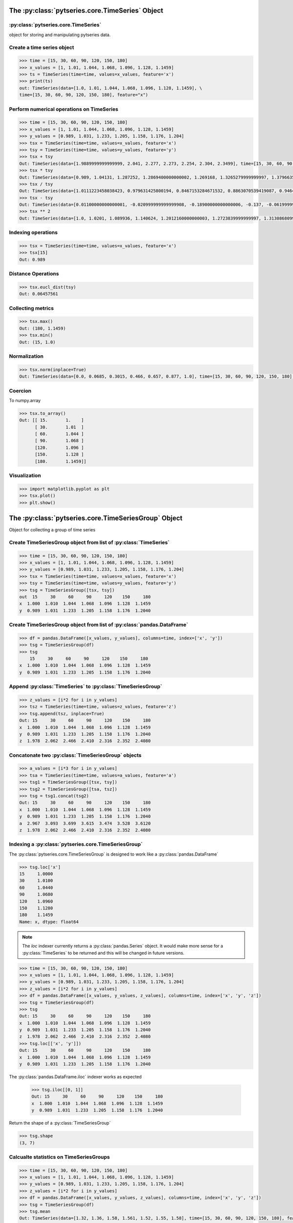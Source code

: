 The :py:class:`pytseries.core.TimeSeries` Object
================================================

:py:class:`pytseries.core.TimeSeries`
-------------------------------------

object for storing and manipulating pytseries data.

Create a time series object
---------------------------

.. code-block:: python

   >>> time = [15, 30, 60, 90, 120, 150, 180]
   >>> x_values = [1, 1.01, 1.044, 1.068, 1.096, 1.128, 1.1459]
   >>> ts = TimeSeries(time=time, values=x_values, feature='x')
   >>> print(ts)
   out: TimeSeries(data=[1.0, 1.01, 1.044, 1.068, 1.096, 1.128, 1.1459], \
   time=[15, 30, 60, 90, 120, 150, 180], feature="x")


Perform numerical operations on TimeSeries
------------------------------------------

.. code-block:: python
   
   >>> time = [15, 30, 60, 90, 120, 150, 180]
   >>> x_values = [1, 1.01, 1.044, 1.068, 1.096, 1.128, 1.1459]
   >>> y_values = [0.989, 1.031, 1.233, 1.205, 1.158, 1.176, 1.204]
   >>> tsx = TimeSeries(time=time, values=x_values, feature='x')
   >>> tsy = TimeSeries(time=time, values=y_values, feature='y')
   >>> tsx + tsy
   Out: TimeSeries(data=[1.9889999999999999, 2.041, 2.277, 2.273, 2.254, 2.304, 2.3499], time=[15, 30, 60, 90, 120, 150, 180], feature=None)
   >>> tsx * tsy
   Out: TimeSeries(data=[0.989, 1.04131, 1.287252, 1.2869400000000002, 1.269168, 1.3265279999999997, 1.3796635999999998], time=[15, 30, 60, 90, 120, 150, 180], feature=None)
   >>> tsx / tsy
   Out: TimeSeries(data=[1.0111223458038423, 0.979631425800194, 0.8467153284671532, 0.8863070539419087, 0.9464594127806565, 0.9591836734693877, 0.9517441860465116], time=[15, 30, 60, 90, 120, 150, 180], feature=None)
   >>> tsx - tsy
   Out: TimeSeries(data=[0.01100000000000001, -0.020999999999999908, -0.18900000000000006, -0.137, -0.06199999999999983, -0.04800000000000004, -0.05810000000000004], time=[15, 30, 60, 90, 120, 150, 180], feature=None)
   >>> tsx ** 2
   Out: TimeSeries(data=[1.0, 1.0201, 1.089936, 1.140624, 1.2012160000000003, 1.2723839999999997, 1.3130868099999997], time=[15, 30, 60, 90, 120, 150, 180], feature=None)


Indexing operations
-------------------

.. code-block:: python

   >>> tsx = TimeSeries(time=time, values=x_values, feature='x')
   >>> tsx[15]
   Out: 0.989

Distance Operations
-------------------

.. code-block:: python

   >>> tsx.eucl_dist(tsy)
   Out: 0.06457561

Collecting metrics
------------------

.. code-block:: python

   >>> tsx.max()
   Out: (180, 1.1459)
   >>> tsx.min()
   Out: (15, 1.0)

Normalization
-------------

.. code-block:: python

   >>> tsx.norm(inplace=True)
   Out: TimeSeries(data=[0.0, 0.0685, 0.3015, 0.466, 0.657, 0.877, 1.0], time=[15, 30, 60, 90, 120, 150, 180], feature="x")


Coercion
--------

To numpy.array

.. code-block:: python

   >>> tsx.to_array()
   Out: [[ 15.       1.    ]
         [ 30.       1.01  ]
         [ 60.       1.044 ]
         [ 90.       1.068 ]
         [120.       1.096 ]
         [150.       1.128 ]
         [180.       1.1459]]

Visualization
-------------

.. code-block:: python

   >>> import matplotlib.pyplot as plt
   >>> tsx.plot()
   >>> plt.show()



.. image:: ./images/quick_start_plot1.png


The :py:class:`pytseries.core.TimeSeriesGroup` Object
=====================================================

Object for collecting a group of time series

Create TimeSeriesGroup object from list of :py:class:`TimeSeries`
-----------------------------------------------------------------
.. code-block:: python

   >>> time = [15, 30, 60, 90, 120, 150, 180]
   >>> x_values = [1, 1.01, 1.044, 1.068, 1.096, 1.128, 1.1459]
   >>> y_values = [0.989, 1.031, 1.233, 1.205, 1.158, 1.176, 1.204]
   >>> tsx = TimeSeries(time=time, values=x_values, feature='x')
   >>> tsy = TimeSeries(time=time, values=y_values, feature='y')
   >>> tsg = TimeSeriesGroup([tsx, tsy])
   out  15     30     60     90     120    150     180
   x  1.000  1.010  1.044  1.068  1.096  1.128  1.1459
   y  0.989  1.031  1.233  1.205  1.158  1.176  1.2040

Create TimeSeriesGroup object from list of :py:class:`pandas.DataFrame`
-----------------------------------------------------------------------

.. code-block:: python

   >>> df = pandas.DataFrame([x_values, y_values], columns=time, index=['x', 'y'])
   >>> tsg = TimeSeriesGroup(df)
   >>> tsg
       15     30     60     90     120    150     180
   x  1.000  1.010  1.044  1.068  1.096  1.128  1.1459
   y  0.989  1.031  1.233  1.205  1.158  1.176  1.2040

Append :py:class:`TimeSeries` to :py:class:`TimeSeriesGroup`
------------------------------------------------------------

.. code-block:: python

   >>> z_values = [i*2 for i in y_values]
   >>> tsz = TimeSeries(time=time, values=z_values, feature='z')
   >>> tsg.append(tsz, inplace=True)
   Out: 15     30     60     90     120    150     180
   x  1.000  1.010  1.044  1.068  1.096  1.128  1.1459
   y  0.989  1.031  1.233  1.205  1.158  1.176  1.2040
   z  1.978  2.062  2.466  2.410  2.316  2.352  2.4080

Concatonate two :py:class:`TimeSeriesGroup` objects
---------------------------------------------------

.. code-block:: python
   
   >>> a_values = [i*3 for i in y_values]
   >>> tsa = TimeSeries(time=time, values=a_values, feature='a')
   >>> tsg1 = TimeSeriesGroup([tsx, tsy])
   >>> tsg2 = TimeSeriesGroup([tsa, tsz])
   >>> tsg = tsg1.concat(tsg2)
   Out: 15     30     60     90     120    150     180
   x  1.000  1.010  1.044  1.068  1.096  1.128  1.1459
   y  0.989  1.031  1.233  1.205  1.158  1.176  1.2040
   a  2.967  3.093  3.699  3.615  3.474  3.528  3.6120
   z  1.978  2.062  2.466  2.410  2.316  2.352  2.4080

Indexing a :py:class:`pytseries.core.TimeSeriesGroup`
-----------------------------------------------------

The :py:class:`pytseries.core.TimeSeriesGroup` is designed to work like a :py:class:`pandas.DataFrame`

.. code-block:: python

   >>> tsg.loc['x']
   15     1.0000
   30     1.0100
   60     1.0440
   90     1.0680
   120    1.0960
   150    1.1280
   180    1.1459
   Name: x, dtype: float64

.. note:: The `loc` indexer currently returns a :py:class:`pandas.Series` object. It would make more sense for a :py:class:`TimeSeries` to be returned and this will be changed in future versions.

.. code-block:: python

   >>> time = [15, 30, 60, 90, 120, 150, 180]
   >>> x_values = [1, 1.01, 1.044, 1.068, 1.096, 1.128, 1.1459]
   >>> y_values = [0.989, 1.031, 1.233, 1.205, 1.158, 1.176, 1.204]
   >>> z_values = [i*2 for i in y_values]
   >>> df = pandas.DataFrame([x_values, y_values, z_values], columns=time, index=['x', 'y', 'z'])
   >>> tsg = TimeSeriesGroup(df)
   >>> tsg
   Out: 15     30     60     90     120    150     180
   x  1.000  1.010  1.044  1.068  1.096  1.128  1.1459
   y  0.989  1.031  1.233  1.205  1.158  1.176  1.2040
   z  1.978  2.062  2.466  2.410  2.316  2.352  2.4080
   >>> tsg.loc[['x', 'y']])
   Out: 15     30     60     90     120    150     180
   x  1.000  1.010  1.044  1.068  1.096  1.128  1.1459
   y  0.989  1.031  1.233  1.205  1.158  1.176  1.2040

The :py:class:`pandas.DataFrame.iloc` indexer works as expected

   >>> tsg.iloc[[0, 1]]
   Out: 15     30     60     90     120    150     180
   x  1.000  1.010  1.044  1.068  1.096  1.128  1.1459
   y  0.989  1.031  1.233  1.205  1.158  1.176  1.2040

Return the shape of a :py:class:`TimeSeriesGroup`

.. code-block:: python

   >>> tsg.shape
   (3, 7)

Calcualte statistics on TimeSeriesGroups
----------------------------------------

.. code-block:: python

   >>> time = [15, 30, 60, 90, 120, 150, 180]
   >>> x_values = [1, 1.01, 1.044, 1.068, 1.096, 1.128, 1.1459]
   >>> y_values = [0.989, 1.031, 1.233, 1.205, 1.158, 1.176, 1.204]
   >>> z_values = [i*2 for i in y_values]
   >>> df = pandas.DataFrame([x_values, y_values, z_values], columns=time, index=['x', 'y', 'z'])
   >>> tsg = TimeSeriesGroup(df)
   >>> tsg.mean
   Out: TimeSeries(data=[1.32, 1.36, 1.58, 1.561, 1.52, 1.55, 1.58], time=[15, 30, 60, 90, 120, 150, 180], feature="mean")
   >>> tsg.median
   Out: TimeSeries(data=[1.48, 1.5465, 1.84, 1.8075, 1.736, 1.763, 1.806], time=[15, 30, 60, 90, 120, 150, 180], feature="median")
   >>> tsg.sd
   Out: TimeSeries(data=[0.8175, 0.859, 1.067, 1.031, 0.974, 0.986, 1.011], time=[15, 30, 60, 90, 120, 150, 180], feature="std")
   >>> tsg.var
   Out: TimeSeries(data=[0.6684, 0.738, 1.139, 1.063, 0.949, 0.972, 1.023], time=[15, 30, 60, 90, 120, 150, 180], feature="var")
   >>> tsg.coeff_var
   Out: TimeSeries(data=[0.471, 0.47, 0.505, 0.497, 0.484, 0.481, 0.483], time=[15, 30, 60, 90, 120, 150, 180], feature="std")

It is also possible to calculate statistics by passing a callable to :py:meth:`TimeSeriesGroup.do_statistic`

.. code-block:: python

   >>> import numpy
   >>> tsg.do_statistic(numpy.median)
   Out: TimeSeries(data=[1.48, 1.5465, 1.84, 1.8075, 1.73, 1.76, 1.806], time=[15, 30, 60, 90, 120, 150, 180], feature="function")

Calculate the dynamic time warping distance matrix for current :py:class:`TimeSeriesGroup`
------------------------------------------------------------------------------------------

.. code-block:: python

   >>> tsg.dtw_cost_matrix
   Out:    x       y        a       z
   x      NaN  0.3963  16.4961  8.5001
   y   0.3963     NaN   15.992   7.996
   a  16.4961  15.992      NaN   7.996
   z   8.5001   7.996    7.996     NaN

.. Warning:: Takes a long time for large TimeSeriesGroups

Calculate the euclidean distance matrix for current :py:class:`TimeSeriesGroup`
-------------------------------------------------------------------------------

.. code-block:: python

   >>> tsg.eucl_dist_matrix()
   Out:      a          x          y          z
   a        NaN  39.240745  36.747808   9.186952
   x  39.240745        NaN   0.064576  10.465708
   y  36.747808   0.064576        NaN   9.186952
   z   9.186952  10.465708   9.186952        NaN


Compute the centroid time series using DTW distance.
----------------------------------------------------
The centroid is the time series in a TimeSeriesGroup that has minimum distance to all other time series in the group. 

.. code-block:: python

   >>> tsg.centroid_by_dtw()
   Out: TimeSeries(data=[0.989, 1.031, 1.233, 1.205, 1.158, 1.176, 1.204], time=[15, 30, 60, 90, 120, 150, 180], feature="y")

Compute centroid time series using euclidean distance
-----------------------------------------------------

.. code-block:: python
   
   >>> tsg.centroid_by_eucl()
   Out: TimeSeries(data=[1.978, 2.062, 2.466, 2.41, 2.316, 2.352, 2.408], time=[15, 30, 60, 90, 120, 150, 180], feature="z")

Coerce :py:class:`TimeSeriesGroup` to :py:class:`numpy.array`
-------------------------------------------------------------

.. code-block:: python

   >>> tsg.to_array()
   [[[ 15.       1.    ]
     [ 30.       1.01  ]
     [ 60.       1.044 ]
     [ 90.       1.068 ]
     [120.       1.096 ]
     [150.       1.128 ]
     [180.       1.1459]]

    [[ 15.       0.989 ]
     [ 30.       1.031 ]
     [ 60.       1.233 ]
     [ 90.       1.205 ]
     [120.       1.158 ]
     [150.       1.176 ]
     [180.       1.204 ]]

    [[ 15.       2.967 ]
     [ 30.       3.093 ]
     [ 60.       3.699 ]
     [ 90.       3.615 ]
     [120.       3.474 ]
     [150.       3.528 ]
     [180.       3.612 ]]

    [[ 15.       1.978 ]
     [ 30.       2.062 ]
     [ 60.       2.466 ]
     [ 90.       2.41  ]
     [120.       2.316 ]
     [150.       2.352 ]
     [180.          2.408 ]]]


Coerce :py:class:`TimeSeriesGroup` into a list of :py:class:`TimeSeries` objects
--------------------------------------------------------------------------------

.. code-block:: python
   
   >>> tsg.to_ts()
   Out: [TimeSeries(data=[1.0, 1.01, 1.044, 1.068, 1.096, 1.128, 1.1459], time=[15, 30, 60, 90, 120, 150, 180], feature="x"),
         TimeSeries(data=[0.989, 1.031, 1.233, 1.205, 1.158, 1.176, 1.204], time=[15, 30, 60, 90, 120, 150, 180], feature="y"),
         TimeSeries(data=[2.967, 3.093, 3.6990000000000003, 3.615, 3.4739999999999998, 3.5279999999999996, 3.612], time=[15, 30, 60, 90, 120, 150, 180], feature="a"),
         TimeSeries(data=[1.978, 2.062, 2.466, 2.41, 2.316, 2.352, 2.408], time=[15, 30, 60, 90, 120, 150, 180], feature="z")]

Coerce :py:class:`TimeSeriesGroup` into :py:class:`pandas.DataFrame`
--------------------------------------------------------------------

.. code-block:: python

   >>> tsg.as_df()
   Out: 15     30     60     90     120    150     180
   x  1.000  1.010  1.044  1.068  1.096  1.128  1.1459
   y  0.989  1.031  1.233  1.205  1.158  1.176  1.2040
   a  2.967  3.093  3.699  3.615  3.474  3.528  3.6120
   z  1.978  2.062  2.466  2.410  2.316  2.352  2.4080


Normalisation
-------------

.. code-block:: python
   
   >>> tsg.norm()
   Out: 15        30        60        90        120       150       180
   x  0.0  0.068540  0.301576  0.466073  0.657985  0.877313  1.000000
   y  0.0  0.172131  1.000000  0.885246  0.692623  0.766393  0.881148
   a  0.0  0.172131  1.000000  0.885246  0.692623  0.766393  0.881148
   z  0.0  0.172131  1.000000  0.885246  0.692623  0.766393  0.881148

See :py:meth:`TimeSeriesGroup.norm`

Interpolation
-------------

.. code-block:: python

   >>> tsg.interpolate('linear', num=10)
   Out: 15.000000   33.333333   51.666667   70.000000   88.333333   106.666667  \
   x       1.000    1.013778    1.034556    1.052000    1.066667    1.083556
   y       0.989    1.053444    1.176889    1.223667    1.206556    1.178889
   a       2.967    3.160333    3.530667    3.671000    3.619667    3.536667
   z       1.978    2.106889    2.353778    2.447333    2.413111    2.357778

      125.000000  143.333333  161.666667  180.000000
   x    1.101333    1.120889    1.134961      1.1459
   y    1.161000    1.172000    1.186889      1.2040
   a    3.483000    3.516000    3.560667      3.6120
   z    2.322000    2.344000    2.373778      2.4080

See :py:meth:`TimeSeriesGroup.interpolation`

Differentiation
---------------

.. code-block:: python

   >>> tsg.dydt()
   Out: 15     45     75     105    135     165
   x  0.010  0.034  0.024  0.028  0.032  0.0179
   y  0.042  0.202 -0.028 -0.047  0.018  0.0280
   a  0.126  0.606 -0.084 -0.141  0.054  0.0840
   z  0.084  0.404 -0.056 -0.094  0.036  0.0560

See :py:meth:`TimeSeriesGroup.dydt`












